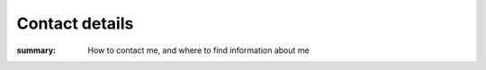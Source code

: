 Contact details
===============

:summary: How to contact me, and where to find information about me

.. This huge spaghetti of raw |HTML| exists for hCard markup, if there is a
   better way to handle this I’d love to know about it.

.. raw:: html

   <div class="hcard" id="vcard">

.. image:: /images/pavatar.png
   :align: right
   :class: u-photo u-logo
   :alt: pavatar

.. raw:: html

   <p><a href="https://jnrowe.github.io/" class="u-url">This</a> is the
   personal website of <span class="p-name" rel="me">James Rowe</a>, a <span
   class="p-job-title">Senior <span class="p-role">Developer</span></span> with
   <span class="p-org"><span xml:lang="fr"
   class="organization-name">EADS</span>&#39;s <abbr
   class="p-organization-unit" title="Advanced Embedded Markets">AEM</abbr>
   division</span>.</p>

   <p class="adr">He <abbr class="p-geo" title="52.213,0.105">lives</abbr> near
   <span class="p-locality">Cambridge</span>, <span class="p-region">East
   Anglia</span> in the <abbr title="United Kingdom"
   class="p-country-name">UK</abbr>.</p>

   <p>The easiest way to contact <abbr class="p-nickname"
   title="JNRowe">James</abbr> is by <a href="mailto:jnrowe@gmail.com"
   class="u-email" accesskey="9">email</a>.</p>

   <p>His <a href="gpg.asc" rel="enclosure">GnuPG key</a> is <tt
   class="u-key">0xFDA3C542ABC68E07</tt> (fingerprint = <tt>3ACF 2658 BC4D 35F6
   E470  0DAF FDA3 C542 ABC6 8E07</tt>)</p>

   <p class="note">The information in this section was last updated on <time
   class="dt-rev" datetime="2017-12-09T07:35:19+0000">2017-12-09</time>, and
   is <a href="http://microformats.org/wiki/h-card" title="h-card is a simple,
   open format for publishing people and organisations on the web.">h-card</a>
   encoded.</p>

   </div>
